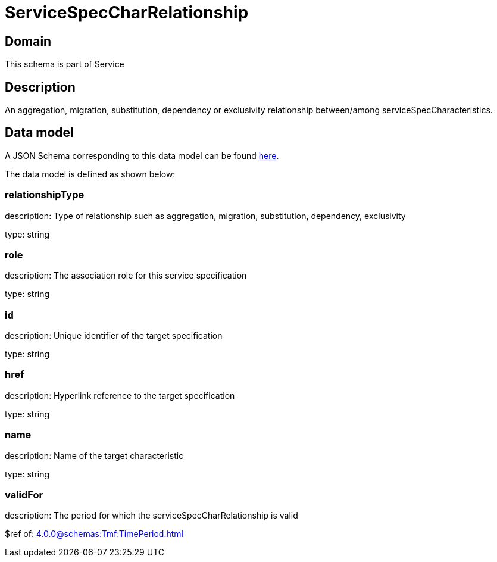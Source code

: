 = ServiceSpecCharRelationship

[#domain]
== Domain

This schema is part of Service

[#description]
== Description

An aggregation, migration, substitution, dependency or exclusivity relationship between/among serviceSpecCharacteristics.


[#data_model]
== Data model

A JSON Schema corresponding to this data model can be found https://tmforum.org[here].

The data model is defined as shown below:


=== relationshipType
description: Type of relationship such as aggregation, migration, substitution, dependency, exclusivity

type: string


=== role
description: The association role for this service specification

type: string


=== id
description: Unique identifier of the target specification

type: string


=== href
description: Hyperlink reference to the target specification

type: string


=== name
description: Name of the target  characteristic

type: string


=== validFor
description: The period for which the serviceSpecCharRelationship is valid

$ref of: xref:4.0.0@schemas:Tmf:TimePeriod.adoc[]

